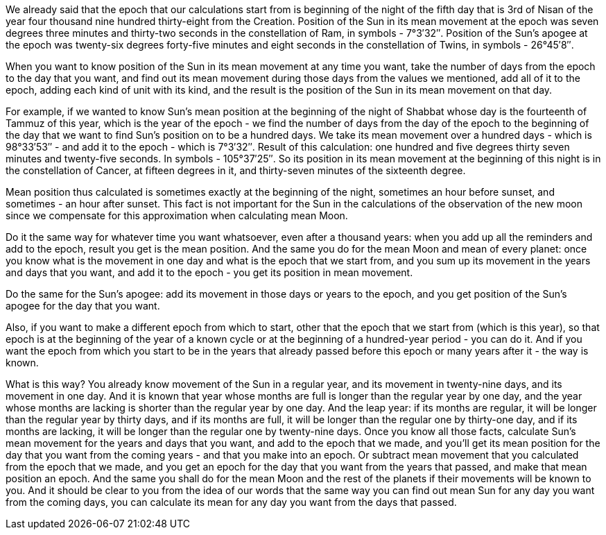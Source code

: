 We already said that the epoch that our calculations start from is beginning of the night of the fifth day that is 3rd of Nisan of the year four thousand nine hundred thirty-eight from the Creation.
Position of the Sun in its mean movement at the epoch was seven degrees three minutes and thirty-two seconds in the constellation of Ram, in symbols - 7°3′32″.
Position of the Sun's apogee at the epoch was twenty-six degrees forty-five minutes and eight seconds in the constellation of Twins, in symbols - 26°45′8″.

When you want to know position of the Sun in its mean movement at any time you want, take the number of days from the epoch to the day that you want, and find out its mean movement during those days from the values we mentioned, add all of it to the epoch, adding each kind [.add]#of unit# with its kind, and the result is the position of the Sun in its mean movement on that day.

For example, if we wanted to know Sun's mean position at the beginning of the night of Shabbat whose day is the fourteenth of Tammuz of this year, which is the year of the epoch - we find the number of days from the day of the epoch to the beginning of the day that we want to find Sun's position on to be a hundred days.
We take its mean movement over a hundred days - which is 98°33′53″ - and add it to the epoch - which is 7°3′32″.
Result of this calculation: one hundred and five degrees thirty seven minutes and twenty-five seconds.
In symbols - 105°37′25″.
So its position in its mean movement at the beginning of this night is in the constellation of Cancer, at fifteen degrees in it, and thirty-seven minutes of the sixteenth degree.

Mean position thus calculated is sometimes exactly at the beginning of the night, sometimes an hour before sunset, and sometimes - an hour after sunset.
This fact is not important for the Sun in the calculations of the observation [.add]#of the new moon# since we compensate for this approximation when calculating mean Moon.

Do it the same way for whatever time you want whatsoever, even after a thousand years: when you add up all the reminders and add to the epoch, result you get is the mean position.
And the same you do for the mean Moon and mean of every planet: once you know what is the movement in one day and what is the epoch that we start from, and you sum up its movement in the years and days that you want, and add it to the epoch - you get its position in mean movement.

Do the same for the Sun's apogee: add its movement in those days or years to the epoch, and you get position of the Sun's apogee for the day that you want.

Also, if you want to make a different epoch from which to start, other that the epoch that we start from (which is this year), so that epoch is at the beginning of the year of a known cycle or at the beginning of a hundred-year period - you can do it.
And if you want the epoch from which you start to be in the years that already passed before this epoch or many years after it - the way is known.

What is this way?
You already know movement of the Sun in a regular year, and its movement in twenty-nine days, and its movement in one day.
And it is known that year whose months are full is longer than the regular year by one day, and the year whose months are lacking is shorter than the regular year by one day.
And the leap year: if its months are regular, it will be longer than the regular year by thirty days, and if its months are full, it will be longer than the regular one by thirty-one day, and if its months are lacking, it will be longer than the regular one by twenty-nine days.
Once you know all those facts, calculate Sun's mean movement for the years and days that you want, and add to the epoch that we made, and you'll get its mean position for the day that you want from the coming years - and that you make into an epoch.
Or subtract mean [.add]#movement# that you calculated from the epoch that we made, and you get an epoch for the day that you want from the years that passed, and make that mean [.add]#position# an epoch.
And the same you shall do for the mean Moon and the rest of the planets if [.add]#their movements# will be known to you.
And it should be clear to you from the idea of our words that the same way you can find out mean Sun for any day you want from the coming days, you can calculate its mean for any day you want from the days that passed.
